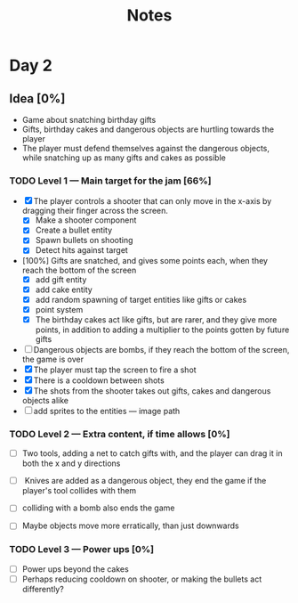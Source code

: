 #+TITLE: Notes



* Day 2


** Idea [0%]
- Game about snatching birthday gifts
- Gifts, birthday cakes and dangerous objects are hurtling towards the player
- The player must defend themselves against the dangerous objects, while snatching up as many gifts and cakes as possible

*** TODO Level 1 --- Main target for the jam [66%]
- [X] The player controls a shooter that can only move in the x-axis by dragging their finger across the screen.
  + [X] Make a shooter component
  + [X] Create a bullet entity
  + [X] Spawn bullets on shooting
  + [X] Detect hits against target
- [100%] Gifts are snatched, and gives some points each, when they reach the bottom of the screen
  + [X] add gift entity
  + [X] add cake entity
  + [X] add random spawning of target entities like gifts or cakes
  + [X] point system
  + [X] The birthday cakes act like gifts, but are rarer, and they give more points, in addition to adding a multiplier to the points gotten by future gifts
- [ ] Dangerous objects are bombs, if they reach the bottom of the screen, the game is over
- [X] The player must tap the screen to fire a shot
- [X] There is a cooldown between shots
- [X] The shots from the shooter takes out gifts, cakes and dangerous objects alike
- [ ] add sprites to the entities --- image path

*** TODO Level 2 --- Extra content, if time allows [0%]
- [ ] Two tools, adding a net to catch gifts with, and the player can drag it in both the x and y directions

- [ ] Knives are added as a dangerous object, they end the game if the player's tool collides with them

- [ ] colliding with a bomb also ends the game

- [ ] Maybe objects move more erratically, than just downwards
*** TODO Level 3 --- Power ups [0%]
- [ ] Power ups beyond the cakes
- [ ] Perhaps reducing cooldown on shooter,  or making the bullets act differently?
